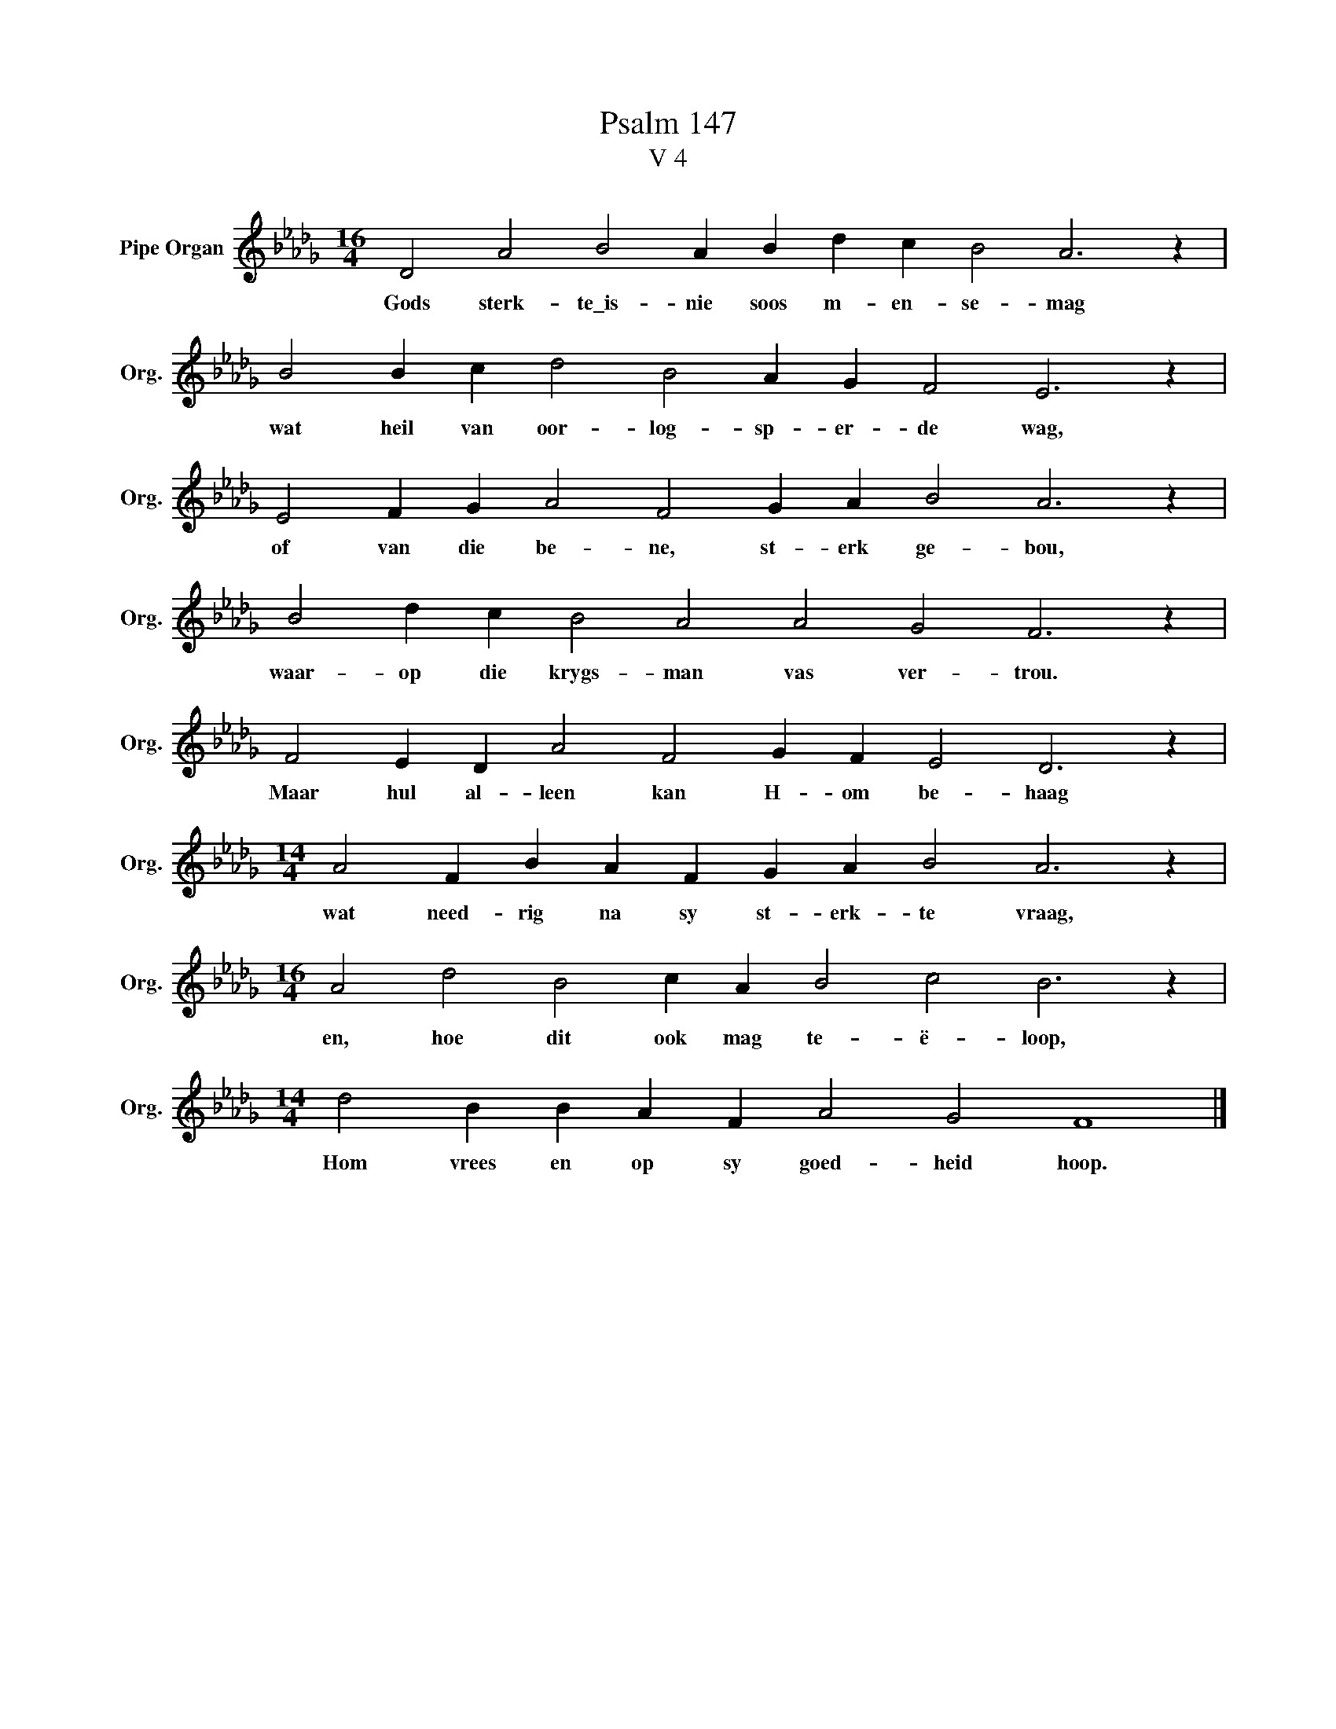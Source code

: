 X:1
T:Psalm 147
T:V 4
L:1/4
M:16/4
I:linebreak $
K:Db
V:1 treble nm="Pipe Organ" snm="Org."
V:1
 D2 A2 B2 A B d c B2 A3 z |$ B2 B c d2 B2 A G F2 E3 z |$ E2 F G A2 F2 G A B2 A3 z |$ %3
w: Gods sterk- te\_is- nie soos m- en- se- mag|wat heil van oor- log- sp- er- de wag,|of van die be- ne, st- erk ge- bou,|
 B2 d c B2 A2 A2 G2 F3 z |$ F2 E D A2 F2 G F E2 D3 z |$[M:14/4] A2 F B A F G A B2 A3 z |$ %6
w: waar- op die krygs- man vas ver- trou.|Maar hul al- leen kan H- om be- haag|wat need- rig na sy st- erk- te vraag,|
[M:16/4] A2 d2 B2 c A B2 c2 B3 z |$[M:14/4] d2 B B A F A2 G2 F4 |] %8
w: en, hoe dit ook mag te- ë- loop,|Hom vrees en op sy goed- heid hoop.|


